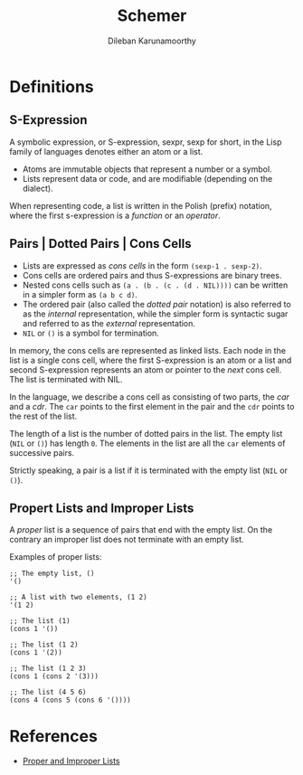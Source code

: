 #+TITLE: Schemer
#+AUTHOR: Dileban Karunamoorthy
* Definitions
** S-Expression

A symbolic expression, or S-expression, sexpr, sexp for short, in the
Lisp family of languages denotes either an atom or a list. 

+ Atoms are immutable objects that represent a number or a symbol.
+ Lists represent data or code, and are modifiable (depending on the
  dialect).

When representing code, a list is written in the Polish (prefix)
notation, where the first s-expression is a /function/ or an
/operator/.

** Pairs | Dotted Pairs | Cons Cells

+ Lists are expressed as /cons cells/ in the form =(sexp-1 . sexp-2)=.
+ Cons cells are ordered pairs and thus S-expressions are binary
  trees.
+ Nested cons cells such as =(a . (b . (c . (d . NIL))))= can be
  written in a simpler form as =(a b c d)=.
+ The ordered pair (also called the /dotted pair/ notation) is also
  referred to as the /internal/ representation, while the simpler form
  is syntactic sugar and referred to as the /external/ representation.
+ =NIL= or =()= is a symbol for termination.

In memory, the cons cells are represented as linked lists. Each node
in the list is a single cons cell, where the first S-expression is an
atom or a list and second S-expression represents an atom or pointer
to the /next/ cons cell. The list is terminated with NIL.

In the language, we describe a cons cell as consisting of two parts,
the /car/ and a /cdr/. The =car= points to the first element in the
pair and the =cdr= points to the rest of the list.

The length of a list is the number of dotted pairs in the list. The
empty list (=NIL= or =()=) has length =0=. The elements in the list
are all the =car= elements of successive pairs.

Strictly speaking, a pair is a list if it is terminated with the empty
list (=NIL= or =()=).

** Propert Lists and Improper Lists

A /proper/ list is a sequence of pairs that end with the empty
list. On the contrary an improper list does not terminate with an
empty list.

Examples of proper lists:

#+BEGIN_SRC racket
  ;; The empty list, ()
  '()

  ;; A list with two elements, (1 2)
  '(1 2)

  ;; The list (1)
  (cons 1 '())

  ;; The list (1 2)
  (cons 1 '(2))

  ;; The list (1 2 3)
  (cons 1 (cons 2 '(3)))

  ;; The list (4 5 6)
  (cons 4 (cons 5 (cons 6 '())))
#+END_SRC


* References

+ [[https://icem.folkwang-uni.de/~finnendahl/cm_kurse/doc/schintro/schintro_93.html][Proper and Improper Lists]]
